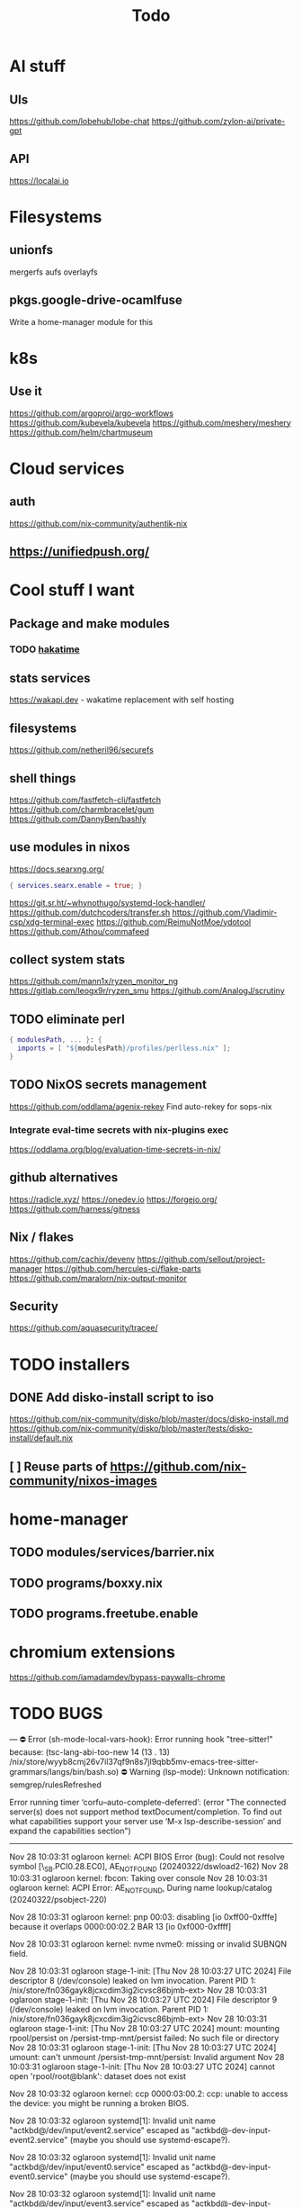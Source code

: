 #+title: Todo
* AI stuff
** UIs
https://github.com/lobehub/lobe-chat
https://github.com/zylon-ai/private-gpt
** API
https://localai.io
* Filesystems
** unionfs
mergerfs aufs overlayfs
** pkgs.google-drive-ocamlfuse
Write a home-manager module for this
* k8s
** Use it
https://github.com/argoproj/argo-workflows
https://github.com/kubevela/kubevela
https://github.com/meshery/meshery
https://github.com/helm/chartmuseum
* Cloud services
** auth
https://github.com/nix-community/authentik-nix
** https://unifiedpush.org/
* Cool stuff I want
** Package and make modules
*** TODO [[https://github.com/mujx/hakatime/pull/100][hakatime]]
** stats services
https://wakapi.dev - wakatime replacement with self hosting
** filesystems
https://github.com/netheril96/securefs
** shell things
https://github.com/fastfetch-cli/fastfetch
https://github.com/charmbracelet/gum
https://github.com/DannyBen/bashly
** use modules in nixos
https://docs.searxng.org/
#+begin_src nix
{ services.searx.enable = true; }
#+end_src
https://git.sr.ht/~whynothugo/systemd-lock-handler/
https://github.com/dutchcoders/transfer.sh
https://github.com/Vladimir-csp/xdg-terminal-exec
https://github.com/ReimuNotMoe/ydotool
https://github.com/Athou/commafeed
** collect system stats
https://github.com/mann1x/ryzen_monitor_ng
https://gitlab.com/leogx9r/ryzen_smu
https://github.com/AnalogJ/scrutiny
** TODO eliminate perl
#+begin_src nix
{ modulesPath, ... }: {
  imports = [ "${modulesPath}/profiles/perlless.nix" ];
}
#+end_src
** TODO NixOS secrets management
https://github.com/oddlama/agenix-rekey
Find auto-rekey for sops-nix

*** Integrate eval-time secrets with nix-plugins exec
https://oddlama.org/blog/evaluation-time-secrets-in-nix/
** github alternatives
https://radicle.xyz/
https://onedev.io
https://forgejo.org/
https://github.com/harness/gitness
** Nix / flakes
https://github.com/cachix/devenv
https://github.com/sellout/project-manager
https://github.com/hercules-ci/flake-parts
https://github.com/maralorn/nix-output-monitor
** Security
https://github.com/aquasecurity/tracee/
* TODO installers
** DONE Add disko-install script to iso
https://github.com/nix-community/disko/blob/master/docs/disko-install.md
https://github.com/nix-community/disko/blob/master/tests/disko-install/default.nix
** [ ] Reuse parts of https://github.com/nix-community/nixos-images
* home-manager
** TODO modules/services/barrier.nix
** TODO programs/boxxy.nix
** TODO programs.freetube.enable
* chromium extensions
https://github.com/iamadamdev/bypass-paywalls-chrome
* TODO BUGS
---
⛔ Error (sh-mode-local-vars-hook): Error running hook "tree-sitter!" because: (tsc-lang-abi-too-new 14 (13 . 13) /nix/store/wyyb8cmj26v7il37qf9n8s7jl9qbb5mv-emacs-tree-sitter-grammars/langs/bin/bash.so)
⛔ Warning (lsp-mode): Unknown notification: semgrep/rulesRefreshed

Error running timer ‘corfu--auto-complete-deferred’: (error "The connected server(s) does not support method textDocument/completion.
To find out what capabilities support your server use ‘M-x lsp-describe-session’
and expand the capabilities section")

--------


Nov 28 10:03:31 oglaroon kernel: ACPI BIOS Error (bug): Could not resolve symbol [\_SB.PCI0.28.EC0], AE_NOT_FOUND (20240322/dswload2-162)
Nov 28 10:03:31 oglaroon kernel: fbcon: Taking over console
Nov 28 10:03:31 oglaroon kernel: ACPI Error: AE_NOT_FOUND, During name lookup/catalog (20240322/psobject-220)

Nov 28 10:03:31 oglaroon kernel: pnp 00:03: disabling [io  0xff00-0xfffe] because it overlaps 0000:00:02.2 BAR 13 [io  0xf000-0xffff]

Nov 28 10:03:31 oglaroon kernel: nvme nvme0: missing or invalid SUBNQN field.

Nov 28 10:03:31 oglaroon stage-1-init: [Thu Nov 28 10:03:27 UTC 2024] File descriptor 8 (/dev/console) leaked on lvm invocation. Parent PID 1: /nix/store/fn036gayk8jcxcdim3ig2icvsc86bjmb-ext>
Nov 28 10:03:31 oglaroon stage-1-init: [Thu Nov 28 10:03:27 UTC 2024] File descriptor 9 (/dev/console) leaked on lvm invocation. Parent PID 1: /nix/store/fn036gayk8jcxcdim3ig2icvsc86bjmb-ext>
Nov 28 10:03:31 oglaroon stage-1-init: [Thu Nov 28 10:03:27 UTC 2024] mount: mounting rpool/persist on /persist-tmp-mnt/persist failed: No such file or directory
Nov 28 10:03:31 oglaroon stage-1-init: [Thu Nov 28 10:03:27 UTC 2024] umount: can't unmount /persist-tmp-mnt/persist: Invalid argument
Nov 28 10:03:31 oglaroon stage-1-init: [Thu Nov 28 10:03:27 UTC 2024] cannot open 'rpool/root@blank': dataset does not exist

Nov 28 10:03:32 oglaroon kernel: ccp 0000:03:00.2: ccp: unable to access the device: you might be running a broken BIOS.

Nov 28 10:03:32 oglaroon systemd[1]: Invalid unit name "actkbd@/dev/input/event2.service" escaped as "actkbd@-dev-input-event2.service" (maybe you should use systemd-escape?).

Nov 28 10:03:32 oglaroon systemd[1]: Invalid unit name "actkbd@/dev/input/event0.service" escaped as "actkbd@-dev-input-event0.service" (maybe you should use systemd-escape?).

Nov 28 10:03:32 oglaroon systemd[1]: Invalid unit name "actkbd@/dev/input/event3.service" escaped as "actkbd@-dev-input-event3.service" (maybe you should use systemd-escape?).

Nov 28 10:03:32 oglaroon systemd[1]: Invalid unit name "actkbd@/dev/input/event1.service" escaped as "actkbd@-dev-input-event1.service" (maybe you should use systemd-escape?).

Nov 28 10:03:32 oglaroon systemd[1]: Invalid unit name "actkbd@/dev/input/event5.service" escaped as "actkbd@-dev-input-event5.service" (maybe you should use systemd-escape?).

Nov 28 10:03:32 oglaroon systemd[1]: home.mount: Directory /home to mount over is not empty, mounting anyway.

Nov 28 10:03:32 oglaroon (rpcbind)[2076]: rpcbind.service: Referenced but unset environment variable evaluates to an empty string: RPCBIND_OPTIONS

Nov 28 10:03:33 oglaroon dbus-broker-launch[2154]: Invalid user-name in /nix/store/xs8v1b6xi2pvw8551p1kypbc4nhfhvyl-system-path/share/dbus-1/system.d/pulseaudio-system.conf +27: user="pulse"
Nov 28 10:03:33 oglaroon dbus-broker-launch[2154]: Invalid user-name in /nix/store/drdz2gycz8qrxixw600vfxy1099g1f9r-NetworkManager-openconnect-1.2.10/share/dbus-1/system.d/nm-openconnect-serv
ice.conf +9: user="nm-openconnect"

# journalctl -b0|grep 'Ignoring duplicate name'

Nov 28 10:03:33 oglaroon (uetoothd)[2165]: bluetooth.service: ConfigurationDirectory 'bluetooth' already exists but the mode is different. (File system: 755 ConfigurationDirectoryMode: 555)

Nov 28 10:03:33 oglaroon dpf7iqbmjr6lj3iz66g00c0rbwg0j9sn-audit-disable[2178]: No rules

Nov 28 10:03:34 oglaroon bluetoothd[2165]: src/plugin.c:init_plugin() System does not support asha plugin

Nov 28 10:03:34 oglaroon sm-notify[2736]: Failed to open sm: No such file or directory
Nov 28 10:03:34 oglaroon sm-notify[2736]: Failed to open directory sm.bak: No such file or directory

Nov 28 10:03:34 oglaroon hm-activate-admin[3476]: Failed to load one or more themes from '/home/admin/.config/bat/themes' (reason: 'Invalid syntax theme settings')

Nov 28 10:03:34 oglaroon adguardhome[2808]: 2024/11/28 10:03:34.720939 [info] permcheck: SECURITY WARNING: directory "/var/lib/private/AdGuardHome" has unexpected permissions 0755; want 0700
Nov 28 10:03:34 oglaroon adguardhome[2808]: 2024/11/28 10:03:34.720959 [info] permcheck: SECURITY WARNING: directory "/var/lib/private/AdGuardHome/data" has unexpected permissions 0755; want 0700
Nov 28 10:03:34 oglaroon adguardhome[2808]: 2024/11/28 10:03:34.720970 [info] permcheck: SECURITY WARNING: directory "/var/lib/private/AdGuardHome/data/filters" has unexpected permissions 0755; want 0700
Nov 28 10:03:34 oglaroon adguardhome[2808]: 2024/11/28 10:03:34.720977 [info] permcheck: SECURITY WARNING: file "/var/lib/private/AdGuardHome/data/sessions.db" has unexpected permissions 0644; want 0600
Nov 28 10:03:34 oglaroon adguardhome[2808]: 2024/11/28 10:03:34.721038 [info] permcheck: SECURITY WARNING: file "/var/lib/private/AdGuardHome/data/querylog.json" has unexpected permissions 0644; want 0600
Nov 28 10:03:34 oglaroon adguardhome[2808]: 2024/11/28 10:03:34.721057 [info] permcheck: SECURITY WARNING: file "/var/lib/private/AdGuardHome/data/stats.db" has unexpected permissions 0644; want 0600

Nov 28 10:03:35 oglaroon systemd[3856]: Geoclue agent was skipped because of an unmet condition check (ConditionUser=!@system).

Nov 28 10:03:36 oglaroon dbus-broker-launch[4123]: Service file '/run/current-system/sw/share/dbus-1/services/obex-data-server.service' is not named after the D-Bus name 'org.openobex'.

Nov 28 10:03:36 oglaroon tlp[4201]: Error in configuration at CPU_SCALING_GOVERNOR_ON_AC="ondemand": governor not available.

adguardhome journalctl -b0|grep 'does not match safe patterns'
journalctl -b0|grep 'dbus-broker-launch

Nov 28 10:03:43 oglaroon systemd[4451]: hypridle was skipped because of an unmet condition check (ConditionEnvironment=WAYLAND_DISPLAY).

NYXT:
Failed to read portal settings: GDBus.Error:org.freedesktop.DBus.Error.UnknownMethod: No such interface “org.freedesktop.portal.Settings” on object at path /org/freedesktop/portal/desktop
